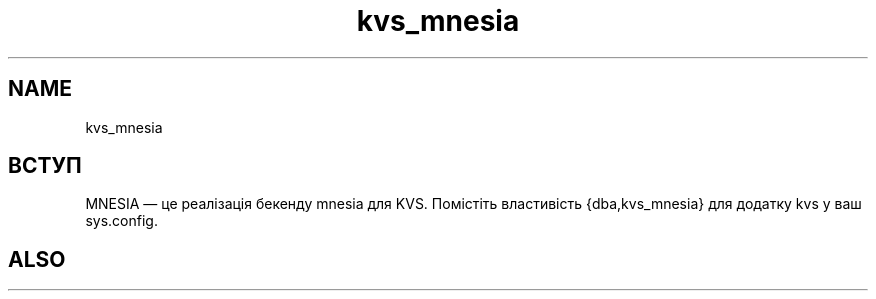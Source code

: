 .TH kvs_mnesia 1 "kvs_mnesia" "Synrc Research Center" "MNESIA"
.SH NAME
kvs_mnesia

.SH ВСТУП
.LP
MNESIA — це реалізація бекенду
mnesia
для KVS.
Помістіть властивість {dba,kvs_mnesia} для додатку kvs у ваш sys.config.

.SH ALSO
.L